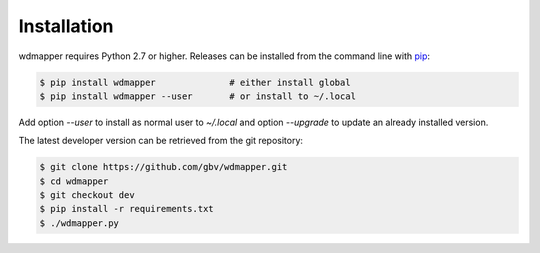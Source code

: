 Installation
============

wdmapper requires Python 2.7 or higher. Releases can be installed from the
command line with `pip <https://pip.pypa.io/>`__:

.. code:: shell

    $ pip install wdmapper              # either install global
    $ pip install wdmapper --user       # or install to ~/.local

Add option `--user` to install as normal user to `~/.local` and option
`--upgrade` to update an already installed version.

The latest developer version can be retrieved from the git repository:

.. code:: shell

    $ git clone https://github.com/gbv/wdmapper.git
    $ cd wdmapper
    $ git checkout dev
    $ pip install -r requirements.txt
    $ ./wdmapper.py

